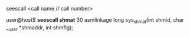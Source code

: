 **** seescall <call name // call number>

user@host$ *seescall shmat*
30 asmlinkage long sys_shmat(int shmid, char __user *shmaddr, int shmflg);

